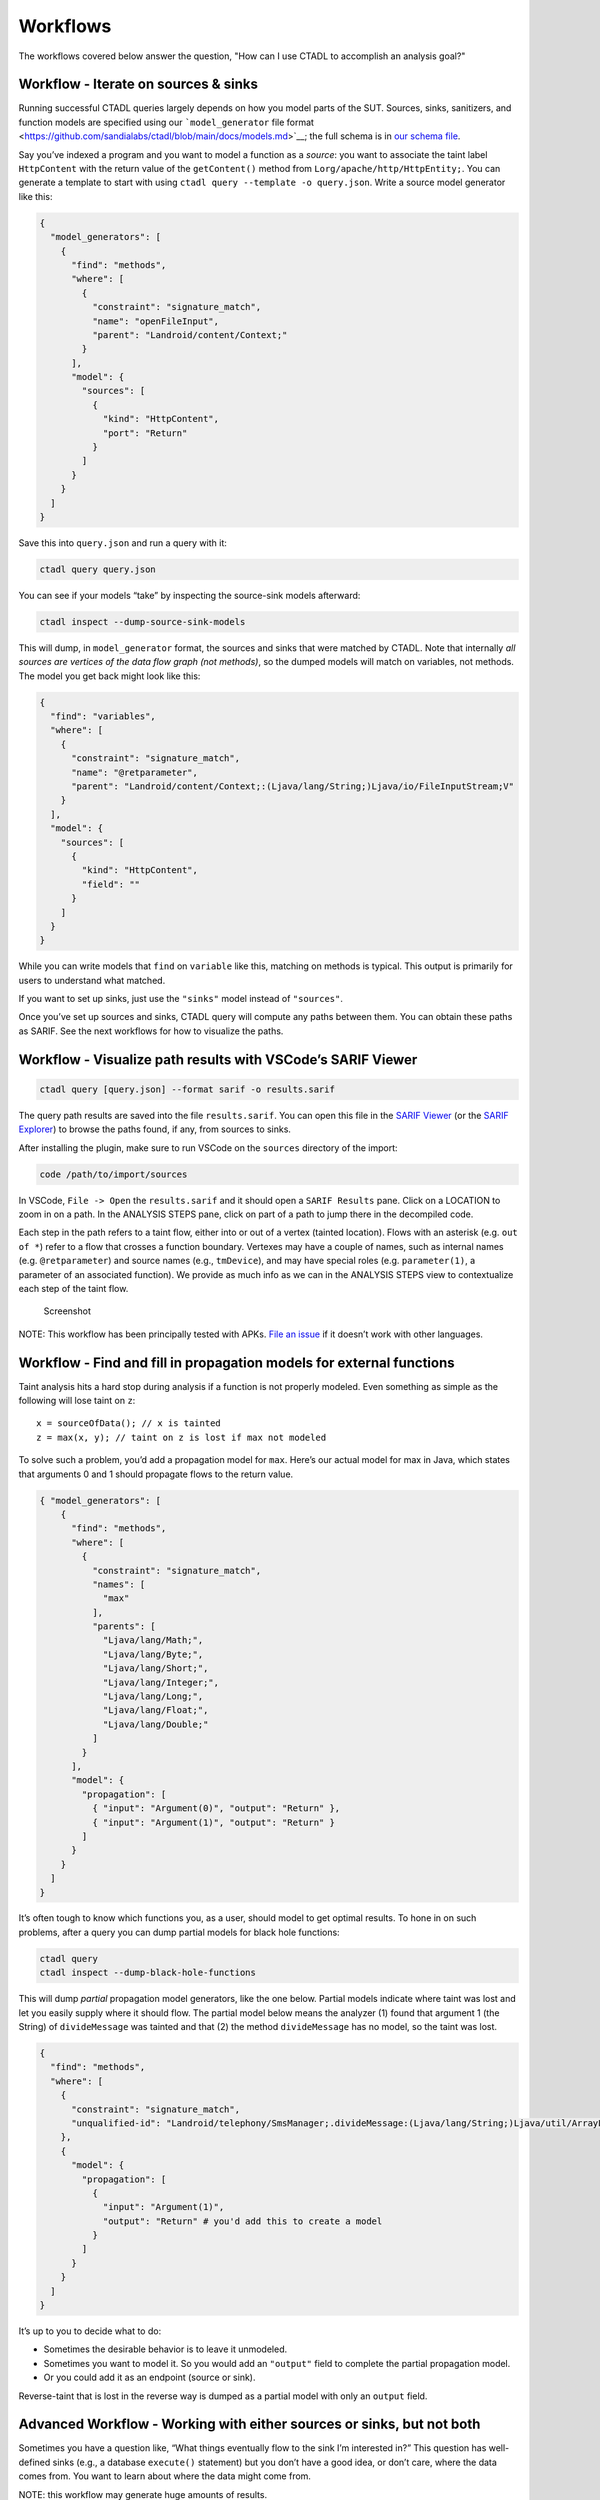 Workflows
=========

The workflows covered below answer the question, "How can I use
CTADL to accomplish an analysis goal?"

Workflow - Iterate on sources & sinks
-------------------------------------

Running successful CTADL queries largely depends on how you model parts
of the SUT. Sources, sinks, sanitizers, and function models are
specified using our ```model_generator`` file
format <https://github.com/sandialabs/ctadl/blob/main/docs/models.md>`__;
the full schema is in `our schema
file <https://github.com/sandialabs/ctadl/blob/main/src/ctadl/models/ctadl-model-generator.schema.json>`__.

Say you’ve indexed a program and you want to model a function as a
*source*: you want to associate the taint label ``HttpContent`` with the
return value of the ``getContent()`` method from
``Lorg/apache/http/HttpEntity;``. You can generate a template to start
with using ``ctadl query --template -o query.json``. Write a source
model generator like this:

.. code:: json

   {
     "model_generators": [
       {
         "find": "methods",
         "where": [
           {
             "constraint": "signature_match",
             "name": "openFileInput",
             "parent": "Landroid/content/Context;"
           }
         ],
         "model": {
           "sources": [
             {
               "kind": "HttpContent",
               "port": "Return"
             }
           ]
         }
       }
     ]
   }

Save this into ``query.json`` and run a query with it:

.. code:: sh

   ctadl query query.json

You can see if your models “take” by inspecting the source-sink models
afterward:

.. code:: sh

   ctadl inspect --dump-source-sink-models

This will dump, in ``model_generator`` format, the sources and sinks
that were matched by CTADL. Note that internally *all sources are
vertices of the data flow graph (not methods)*, so the dumped models
will match on variables, not methods. The model you get back might look
like this:

.. code:: json

   {
     "find": "variables",
     "where": [
       {
         "constraint": "signature_match",
         "name": "@retparameter",
         "parent": "Landroid/content/Context;:(Ljava/lang/String;)Ljava/io/FileInputStream;V"
       }
     ],
     "model": {
       "sources": [
         {
           "kind": "HttpContent",
           "field": ""
         }
       ]
     }
   }

While you can write models that ``find`` on ``variable`` like this,
matching on methods is typical. This output is primarily for users to
understand what matched.

If you want to set up sinks, just use the ``"sinks"`` model instead of
``"sources"``.

Once you’ve set up sources and sinks, CTADL query will compute any paths
between them. You can obtain these paths as SARIF. See the next
workflows for how to visualize the paths.

Workflow - Visualize path results with VSCode’s SARIF Viewer
------------------------------------------------------------

.. code:: sh

   ctadl query [query.json] --format sarif -o results.sarif

The query path results are saved into the file ``results.sarif``. You
can open this file in the `SARIF
Viewer <https://marketplace.visualstudio.com/items?itemName=MS-SarifVSCode.sarif-viewer>`__
(or the `SARIF
Explorer <https://marketplace.visualstudio.com/items?itemName=trailofbits.sarif-explorer>`__)
to browse the paths found, if any, from sources to sinks.

After installing the plugin, make sure to run VSCode on the ``sources``
directory of the import:

.. code:: sh

   code /path/to/import/sources 

In VSCode, ``File -> Open`` the ``results.sarif`` and it should open a
``SARIF Results`` pane. Click on a LOCATION to zoom in on a path. In the
ANALYSIS STEPS pane, click on part of a path to jump there in the
decompiled code.

Each step in the path refers to a taint flow, either into or out of a
vertex (tainted location). Flows with an asterisk (e.g. ``out of *``)
refer to a flow that crosses a function boundary. Vertexes may have a
couple of names, such as internal names (e.g. ``@retparameter``) and
source names (e.g., ``tmDevice``), and may have special roles
(e.g. ``parameter(1)``, a parameter of an associated function). We
provide as much info as we can in the ANALYSIS STEPS view to
contextualize each step of the taint flow.

.. figure::
   https://github.com/sandialabs/ctadl/raw/main/docs/VSCode-SARIF-screenshot.png
   :alt: Screenshot

   Screenshot

NOTE: This workflow has been principally tested with APKs. `File an
issue <https://github.com/sandialabs/ctadl/issues>`__ if it doesn’t work
with other languages.

Workflow - Find and fill in propagation models for external functions
---------------------------------------------------------------------

Taint analysis hits a hard stop during analysis if a function is not
properly modeled. Even something as simple as the following will lose
taint on ``z``:

::

   x = sourceOfData(); // x is tainted
   z = max(x, y); // taint on z is lost if max not modeled

To solve such a problem, you’d add a propagation model for ``max``.
Here’s our actual model for max in Java, which states that arguments 0
and 1 should propagate flows to the return value.

.. code:: json

   { "model_generators": [
       {
         "find": "methods",
         "where": [
           {
             "constraint": "signature_match",
             "names": [
               "max"
             ],
             "parents": [
               "Ljava/lang/Math;",
               "Ljava/lang/Byte;",
               "Ljava/lang/Short;",
               "Ljava/lang/Integer;",
               "Ljava/lang/Long;",
               "Ljava/lang/Float;",
               "Ljava/lang/Double;"
             ]
           }
         ],
         "model": {
           "propagation": [
             { "input": "Argument(0)", "output": "Return" },
             { "input": "Argument(1)", "output": "Return" }
           ]
         }
       }
     ]
   }

It’s often tough to know which functions you, as a user, should model to
get optimal results. To hone in on such problems, after a query you can
dump partial models for black hole functions:

.. code:: sh

   ctadl query
   ctadl inspect --dump-black-hole-functions

This will dump *partial* propagation model generators, like the one
below. Partial models indicate where taint was lost and let you easily
supply where it should flow. The partial model below means the analyzer
(1) found that argument 1 (the String) of ``divideMessage`` was tainted
and that (2) the method ``divideMessage`` has no model, so the taint was
lost.

.. code:: json5

       {
         "find": "methods",
         "where": [
           {
             "constraint": "signature_match",
             "unqualified-id": "Landroid/telephony/SmsManager;.divideMessage:(Ljava/lang/String;)Ljava/util/ArrayList;"
           },
           {
             "model": {
               "propagation": [
                 {
                   "input": "Argument(1)",
                   "output": "Return" # you'd add this to create a model
                 }
               ]
             }
           }
         ]
       }

It’s up to you to decide what to do:

-  Sometimes the desirable behavior is to leave it unmodeled.
-  Sometimes you want to model it. So you would add an ``"output"``
   field to complete the partial propagation model.
-  Or you could add it as an endpoint (source or sink).

Reverse-taint that is lost in the reverse way is dumped as a partial
model with only an ``output`` field.

Advanced Workflow - Working with either sources or sinks, but not both
----------------------------------------------------------------------

Sometimes you have a question like, “What things eventually flow to the
sink I’m interested in?” This question has well-defined sinks (e.g., a
database ``execute()`` statement) but you don’t have a good idea, or
don’t care, where the data comes from. You want to learn about where the
data might come from.

NOTE: this workflow may generate huge amounts of results.

As an example, we’ll use ``execute`` method of two HTTP clients.

.. code:: json

   {
     "model_generators": [
       {
         "find": "methods",
         "where": [
           {
             "constraint": "signature_match",
             "name": "execute",
             "parents": [
               "Lorg/apache/http/client/HttpClient;",
               "Lorg/apache/http/impl/client/DefaultHttpClient;"
             ]
           }
         ],
         "model": {
           "sinks": [
             {
               "kind": "Net",
               "port": "Argument(1)"
             }
           ]
         }
       },
     ]
   }

Save to ``sink_models.json``. Run the query:

.. code:: sh

   ctadl query sink_models.json

::

   [...]
   summary of query results:
   0 source vertexes reach 0 sink vertexes
   0 source taint labels across 0 taint sources
   1 sink taint labels across 2 taint sinks
   0 instructions tainted by sources
   19 instructions backward-tainted by sinks

Note that there are no source vertices, only backward taint. We can’t
visualize paths because there’s no place for the paths to start. This
workflow simply computes an interprocedural backward slice, starting
from sinks.

To find paths, let’s add a special source that matches on ``has_code``;
this instructs CTADL to find sources that have no code, i.e., they’re
external:

.. code:: json

       {
         "find": "methods",
         "where": [{ "constraint": "has_code", "value": false }],
         "model": {
           "sources": [
             { "kind": "Data", "port": "Return" }
           ]
         }
       }

Paths in the results of this query will go from some external method’s
return value to our sinks. Run the query again:

.. code:: sh

   ctadl query --compute-slices backward sink_models.json

::

   summary of query results:
   2 source vertexes reach 2 sink vertexes
   1 source taint labels across 809 taint sources
   1 sink taint labels across 2 taint sinks
   12714 instructions tainted by sources
   19 instructions backward-tainted by sinks

We pass ``--compute-slices backward`` for efficiency, so that CTADL does
not try to compute forward slices from every method that has no code,
which could be lots. (CTADL defaults to only computing forward slices;
``--compute-slices`` lets you control the direction, or do both.) Now we
can visualize the paths with SARIF (see above).

Workflow - Analyze a SUT with libraries by linking code
-------------------------------------------------------

If the system under test (SUT) is factored into a main program with a
bunch of supporting libraries, such as a jar with many library jars, you
may want to merge them all together before analysis. This gives the most
accurate result.

In general, linking code together requires a process particular to the
SUT language. For this example, we’ll target Java jar files. We’ll
assume the Java program is composed of ``app.jar`` and two libraries,
``lib1.jar`` and ``lib2.jar``. You can use
`merjar <https://github.com/dbueno/merjar>`__ to merge them together.

.. code:: sh

   merjar -o app-with-libraries.jar app.jar lib1.jar lib2.jar
   ctadl import jadx app-with-libraries.jar -o ./app-with-libraries
   cd ./app-with-libraries
   ctadl index

Sometimes the resulting code is too large to analyze and CTADL consumes
too much memory. In that case, you can try the alternative discussed
next.

Workflow - Analyze a SUT with libraries by composing analyses
-------------------------------------------------------------

When the system under test (SUT) is factored into a main program with a
bunch of supporting libraries, such as a jar with many library jars,
merging them sometimes results in a problem that is too large. Because
CTADL is compositional, you can separately analyze the libraries and
compose the result with the main program. The result may not be as
precise as combining all the problems, but it’s way better than nothing.

We’ll assume the java program is composed of ``app.jar`` and two
libraries, ``lib1.jar`` and ``lib2.jar``. Import them:

.. code:: sh

   ctadl import jadx lib1.jar -o ./lib1
   ctadl import jadx lib2.jar -o ./lib2
   ctadl import jadx app.jar -o ./app

We now should have three directories, ``lib1``, ``lib2``, and ``app``.
Next, analyze the libraries alone:

.. code:: sh

   cd lib1 && ctadl index
   cd lib2 && ctadl index

Finally, extract the function summaries as models to run together with
the main app:

.. code:: sh

   ctadl inspect -i lib1/ctadlir.db --dump-summaries > lib1-models.json
    ctadl inspect -i lib2/ctadlir.db --dump-summaries > lib2-models.json

   # combine the models files with jq:
   jq -s '{ model_generators: map(.model_generators) | add }' lib1-models.json lib2-models.json > all-lib-models.json

   # index again but with lib models
   cd ./app
   ctadl index --models all-lib-models.json

If you look at the summaries, for example in ``lib1-models.json``,
you’ll see *propagation models*. These allow you to say things like,
“for the method ``toString``, data flows from ``this`` to the return
value.” Feeding propagation models to ``ctadl index`` results in
function summaries.

Workflow - Work with Datalog directly
-------------------------------------

Our data flow and query analyses are written in Datalog. Users wishing
to add some extra Datalog can do so as follows:

.. code:: sh

    ctadl index --dl extra.dl # appends extra.dl to the indexer
    ctadl query --dl extra.dl # appends extra.dl to the query

You can also run souffle yourself on the ``index.dl`` and ``query.dl``
files produced by the ``index`` and ``query`` commands, respectively.
Queries can use Datalog and model generators at the same time.
